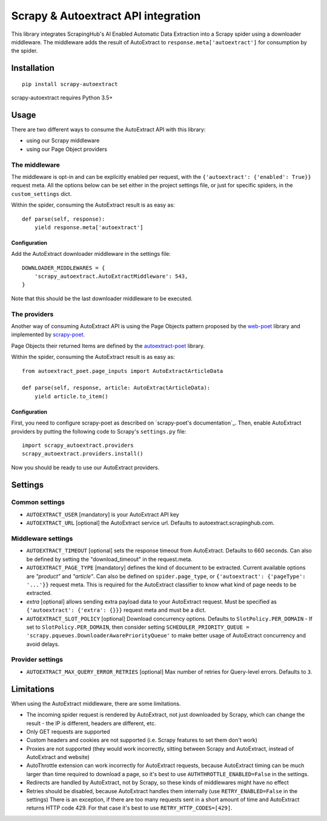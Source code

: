 ====================================
Scrapy & Autoextract API integration
====================================

.. image:: https://img.shields.io/pypi/v/scrapy-autoextract.svg
   :target: https://pypi.org/project/scrapy-autoextract/
   :alt: PyPI Version

.. image:: https://img.shields.io/pypi/pyversions/scrapy-autoextract.svg
    :target: https://pypi.org/project/scrapy-autoextract/
    :alt: Supported Python Versions

.. image:: https://travis-ci.org/scrapinghub/scrapy-autoextract.svg?branch=master
    :target: https://travis-ci.org/scrapinghub/scrapy-autoextract
    :alt: Build Status


This library integrates ScrapingHub's AI Enabled Automatic Data Extraction
into a Scrapy spider using a downloader middleware.
The middleware adds the result of AutoExtract to ``response.meta['autoextract']``
for consumption by the spider.


Installation
============

::

    pip install scrapy-autoextract

scrapy-autoextract requires Python 3.5+


Usage
=====

There are two different ways to consume the AutoExtract API with this library:

* using our Scrapy middleware
* using our Page Object providers

The middleware
--------------

The middleware is opt-in and can be explicitly enabled per request,
with the ``{'autoextract': {'enabled': True}}`` request meta.
All the options below can be set either in the project settings file,
or just for specific spiders, in the ``custom_settings`` dict.

Within the spider, consuming the AutoExtract result is as easy as::

    def parse(self, response):
        yield response.meta['autoextract']

Configuration
^^^^^^^^^^^^^

Add the AutoExtract downloader middleware in the settings file::

    DOWNLOADER_MIDDLEWARES = {
        'scrapy_autoextract.AutoExtractMiddleware': 543,
    }

Note that this should be the last downloader middleware to be executed.

The providers
-------------

Another way of consuming AutoExtract API is using the Page Objects pattern
proposed by the `web-poet`_ library and implemented by `scrapy-poet`_.

Page Objects their returned Items are defined by the `autoextract-poet`_
library.

Within the spider, consuming the AutoExtract result is as easy as::

    from autoextract_poet.page_inputs import AutoExtractArticleData

    def parse(self, response, article: AutoExtractArticleData):
        yield article.to_item()

Configuration
^^^^^^^^^^^^^

First, you need to configure scrapy-poet as described on `scrapy-poet's documentation`_.
Then, enable AutoExtract providers by putting the following code to Scrapy's ``settings.py`` file::

    import scrapy_autoextract.providers
    scrapy_autoextract.providers.install()

Now you should be ready to use our AutoExtract providers.

Settings
========

Common settings
---------------

- ``AUTOEXTRACT_USER`` [mandatory] is your AutoExtract API key
- ``AUTOEXTRACT_URL`` [optional] the AutoExtract service url. Defaults to autoextract.scrapinghub.com.

Middleware settings
-------------------

- ``AUTOEXTRACT_TIMEOUT`` [optional] sets the response timeout from AutoExtract. Defaults to 660 seconds.
  Can also be defined by setting the "download_timeout" in the request.meta.
- ``AUTOEXTRACT_PAGE_TYPE`` [mandatory] defines the kind of document to be extracted.
  Current available options are `"product"` and `"article"`.
  Can also be defined on ``spider.page_type``, or ``{'autoextract': {'pageType': '...'}}`` request meta.
  This is required for the AutoExtract classifier to know what kind of page needs to be extracted.
- `extra` [optional] allows sending extra payload data to your AutoExtract request.
  Must be specified as ``{'autoextract': {'extra': {}}}`` request meta and must be a dict.
- ``AUTOEXTRACT_SLOT_POLICY`` [optional] Download concurrency options. Defaults to ``SlotPolicy.PER_DOMAIN``
  - If set to ``SlotPolicy.PER_DOMAIN``, then consider setting ``SCHEDULER_PRIORITY_QUEUE = 'scrapy.pqueues.DownloaderAwarePriorityQueue'``
  to make better usage of AutoExtract concurrency and avoid delays.

Provider settings
-----------------

- ``AUTOEXTRACT_MAX_QUERY_ERROR_RETRIES`` [optional] Max number of retries for Query-level errors. Defaults to ``3``.

Limitations
===========

When using the AutoExtract middleware, there are some limitations.

* The incoming spider request is rendered by AutoExtract, not just downloaded by Scrapy,
  which can change the result - the IP is different, headers are different, etc.
* Only GET requests are supported
* Custom headers and cookies are not supported (i.e. Scrapy features to set them don't work)
* Proxies are not supported (they would work incorrectly,
  sitting between Scrapy and AutoExtract, instead of AutoExtract and website)
* AutoThrottle extension can work incorrectly for AutoExtract requests,
  because AutoExtract timing can be much larger than time required to download a page,
  so it's best to use ``AUTHTHROTTLE_ENABLED=False`` in the settings.
* Redirects are handled by AutoExtract, not by Scrapy,
  so these kinds of middlewares might have no effect
* Retries should be disabled, because AutoExtract handles them internally
  (use ``RETRY_ENABLED=False`` in the settings)
  There is an exception, if there are too many requests sent in
  a short amount of time and AutoExtract returns HTTP code 429.
  For that case it's best to use ``RETRY_HTTP_CODES=[429]``.

.. _`web-poet`: https://github.com/scrapinghub/web-poet
.. _`scrapy-poet`: https://github.com/scrapinghub/scrapy-poet
.. _`autoextract-poet`: https://github.com/scrapinghub/autoextract-poet
.. _`scrapy-poet's documentation` https://scrapy-poet.readthedocs.io/en/latest/intro/tutorial.html#configuring-the-project
